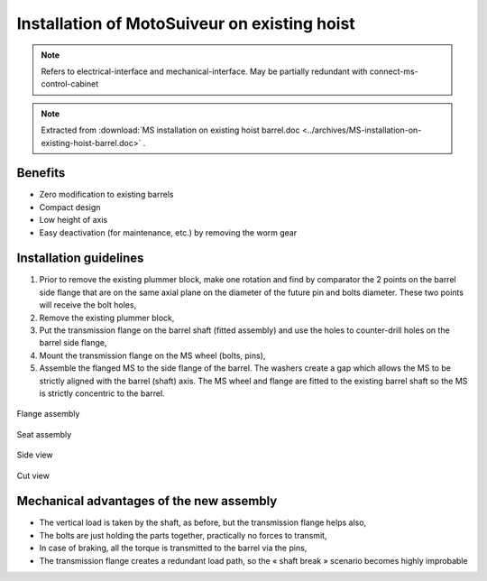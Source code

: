 ===============================================
Installation of MotoSuiveur on existing hoist
===============================================

.. note::
	Refers to electrical-interface and mechanical-interface. May be partially redundant with connect-ms-control-cabinet

.. note::
    Extracted from :download:`MS installation on existing hoist barrel.doc <../archives/MS-installation-on-existing-hoist-barrel.doc>` .


Benefits
===========

- Zero modification to existing barrels
- Compact design
- Low height of axis
- Easy deactivation (for maintenance, etc.) by removing the worm gear

Installation guidelines
========================

1. Prior to remove the existing plummer block, make one rotation and find by comparator the 2 points on the barrel side flange that are on the same axial plane on the diameter of the future pin and bolts diameter. These two points will receive the bolt holes,
2. Remove the existing plummer block,
3. Put the transmission flange on the barrel shaft (fitted assembly) and use the holes to counter-drill holes on the barrel side flange,
4. Mount the transmission flange on the MS wheel (bolts, pins),
5. Assemble the flanged MS to the side flange of the barrel. The washers create a gap which allows the MS to be strictly aligned with the barrel (shaft) axis. The MS wheel and flange are fitted to the existing barrel shaft so the MS is strictly concentric to the barrel.

.. _General view:
.. image:: img/installation-on-existing-hoist-01.jpg
	:scale: 75 %
	:align: center
	:class: bordered-img

	General view


.. _Flange assembly:
.. figure:: img/installation-on-existing-hoist-02.jpg
	:scale: 75 %
	:align: center

	Flange assembly



.. _Seat assembly:
.. figure:: img/installation-on-existing-hoist-03.jpg
	:scale: 75 %
	:align: center

	Seat assembly



.. _Side view:
.. figure:: img/installation-on-existing-hoist-04.jpg
	:scale: 75 %
	:align: center

	Side view


.. _Cut view:
.. figure:: img/installation-on-existing-hoist-05.jpg
	:scale: 75 %
	:align: center

	Cut view



Mechanical advantages of the new assembly
===========================================

- The vertical load is taken by the shaft, as before, but the transmission flange helps also,
- The bolts are just holding the parts together, practically no forces to transmit,
- In case of braking, all the torque is transmitted to the barrel via the pins,
- The transmission flange creates a redundant load path, so the « shaft break » scenario becomes highly improbable

